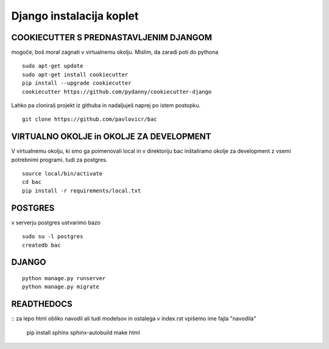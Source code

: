 Django instalacija koplet
=========================

COOKIECUTTER S PREDNASTAVLJENIM DJANGOM
^^^^^^^^^^^^^^^^^^^^^^^^^^^^^^^^^^^^^^^
mogoče, boš moral zagnati v virtualnemu okolju.
Mislim, da zaradi poti do pythona
::
 
    sudo apt-get update
    sudo apt-get install cookiecutter
    pip install --upgrade cookiecutter
    cookiecutter https://github.com/pydanny/cookiecutter-django 

Lahko pa cloniraš projekt iz githuba in nadaljuješ naprej po istem postopku.
::

	git clone https://github.com/pavlovicr/bac  

VIRTUALNO OKOLJE in OKOLJE ZA DEVELOPMENT
^^^^^^^^^^^^^^^^
V virtualnemu okolju, ki smo ga poimenovali local in v direktoriju bac inštaliramo okolje za development z vsemi potrebnimi programi. tudi za postgres.
::

	source local/bin/activate
	cd bac
	pip install -r requirements/local.txt 

POSTGRES
^^^^^^^^

v serverju postgres ustvarimo bazo
::
	sudo su -l postgres
	createdb bac 

DJANGO
^^^^^^
::

    python manage.py runserver
    python manage.py migrate


READTHEDOCS
^^^^^^^^^^^
::
za lepo html obliko navodil ali tudi modelsov in ostalega
v index.rst vpišemo ime fajla "navodila"
	pip install sphinx sphinx-autobuild
	make html


